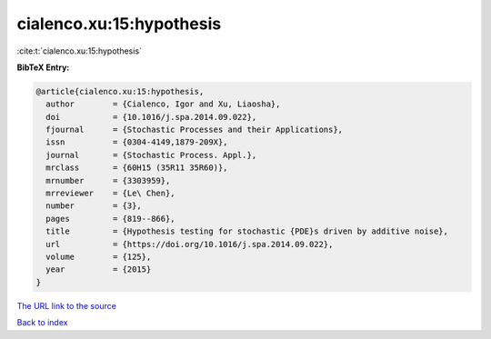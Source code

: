 cialenco.xu:15:hypothesis
=========================

:cite:t:`cialenco.xu:15:hypothesis`

**BibTeX Entry:**

.. code-block:: bibtex

   @article{cialenco.xu:15:hypothesis,
     author        = {Cialenco, Igor and Xu, Liaosha},
     doi           = {10.1016/j.spa.2014.09.022},
     fjournal      = {Stochastic Processes and their Applications},
     issn          = {0304-4149,1879-209X},
     journal       = {Stochastic Process. Appl.},
     mrclass       = {60H15 (35R11 35R60)},
     mrnumber      = {3303959},
     mrreviewer    = {Le\ Chen},
     number        = {3},
     pages         = {819--866},
     title         = {Hypothesis testing for stochastic {PDE}s driven by additive noise},
     url           = {https://doi.org/10.1016/j.spa.2014.09.022},
     volume        = {125},
     year          = {2015}
   }

`The URL link to the source <https://doi.org/10.1016/j.spa.2014.09.022>`__


`Back to index <../By-Cite-Keys.html>`__
